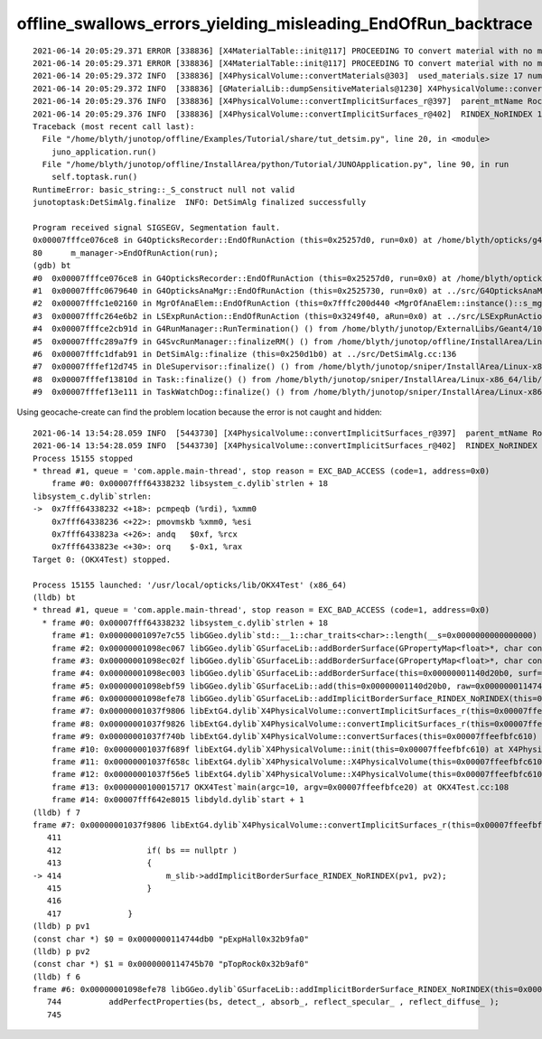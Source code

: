 offline_swallows_errors_yielding_misleading_EndOfRun_backtrace
================================================================





::

    2021-06-14 20:05:29.371 ERROR [338836] [X4MaterialTable::init@117] PROCEEDING TO convert material with no mpt Aluminium
    2021-06-14 20:05:29.371 ERROR [338836] [X4MaterialTable::init@117] PROCEEDING TO convert material with no mpt Galactic
    2021-06-14 20:05:29.372 INFO  [338836] [X4PhysicalVolume::convertMaterials@303]  used_materials.size 17 num_material_with_efficiency 0
    2021-06-14 20:05:29.372 INFO  [338836] [GMaterialLib::dumpSensitiveMaterials@1230] X4PhysicalVolume::convertMaterials num_sensitive_materials 0
    2021-06-14 20:05:29.376 INFO  [338836] [X4PhysicalVolume::convertImplicitSurfaces_r@397]  parent_mtName Rock daughter_mtName Air
    2021-06-14 20:05:29.376 INFO  [338836] [X4PhysicalVolume::convertImplicitSurfaces_r@402]  RINDEX_NoRINDEX 1 NoRINDEX_RINDEX 0 pv1                       pExpHall pv2                       pTopRock bs 0 no-prior-border-surface-adding-implicit 
    Traceback (most recent call last):
      File "/home/blyth/junotop/offline/Examples/Tutorial/share/tut_detsim.py", line 20, in <module>
        juno_application.run()
      File "/home/blyth/junotop/offline/InstallArea/python/Tutorial/JUNOApplication.py", line 90, in run
        self.toptask.run()
    RuntimeError: basic_string::_S_construct null not valid
    junotoptask:DetSimAlg.finalize  INFO: DetSimAlg finalized successfully

    Program received signal SIGSEGV, Segmentation fault.
    0x00007fffce076ce8 in G4OpticksRecorder::EndOfRunAction (this=0x25257d0, run=0x0) at /home/blyth/opticks/g4ok/G4OpticksRecorder.cc:80
    80	    m_manager->EndOfRunAction(run); 
    (gdb) bt
    #0  0x00007fffce076ce8 in G4OpticksRecorder::EndOfRunAction (this=0x25257d0, run=0x0) at /home/blyth/opticks/g4ok/G4OpticksRecorder.cc:80
    #1  0x00007fffc0679640 in G4OpticksAnaMgr::EndOfRunAction (this=0x2525730, run=0x0) at ../src/G4OpticksAnaMgr.cc:30
    #2  0x00007fffc1e02160 in MgrOfAnaElem::EndOfRunAction (this=0x7fffc200d440 <MgrOfAnaElem::instance()::s_mgr>, run=0x0) at ../src/MgrOfAnaElem.cc:39
    #3  0x00007fffc264e6b2 in LSExpRunAction::EndOfRunAction (this=0x3249f40, aRun=0x0) at ../src/LSExpRunAction.cc:73
    #4  0x00007fffce2cb91d in G4RunManager::RunTermination() () from /home/blyth/junotop/ExternalLibs/Geant4/10.04.p02/lib64/libG4run.so
    #5  0x00007fffc289a7f9 in G4SvcRunManager::finalizeRM() () from /home/blyth/junotop/offline/InstallArea/Linux-x86_64/lib/libG4Svc.so
    #6  0x00007fffc1dfab91 in DetSimAlg::finalize (this=0x250d1b0) at ../src/DetSimAlg.cc:136
    #7  0x00007fffef12d745 in DleSupervisor::finalize() () from /home/blyth/junotop/sniper/InstallArea/Linux-x86_64/lib/libSniperKernel.so
    #8  0x00007fffef13810d in Task::finalize() () from /home/blyth/junotop/sniper/InstallArea/Linux-x86_64/lib/libSniperKernel.so
    #9  0x00007fffef13e111 in TaskWatchDog::finalize() () from /home/blyth/junotop/sniper/InstallArea/Linux-x86_64/lib/libSniperKernel.so




Using geocache-create can find the problem location because the error is not caught and hidden::


    2021-06-14 13:54:28.059 INFO  [5443730] [X4PhysicalVolume::convertImplicitSurfaces_r@397]  parent_mtName Rock daughter_mtName Air
    2021-06-14 13:54:28.059 INFO  [5443730] [X4PhysicalVolume::convertImplicitSurfaces_r@402]  RINDEX_NoRINDEX 1 NoRINDEX_RINDEX 0 pv1              pExpHall0x32b9fa0 pv2              pTopRock0x32b9af0 bs 0x0 no-prior-border-surface-adding-implicit 
    Process 15155 stopped
    * thread #1, queue = 'com.apple.main-thread', stop reason = EXC_BAD_ACCESS (code=1, address=0x0)
        frame #0: 0x00007fff64338232 libsystem_c.dylib`strlen + 18
    libsystem_c.dylib`strlen:
    ->  0x7fff64338232 <+18>: pcmpeqb (%rdi), %xmm0
        0x7fff64338236 <+22>: pmovmskb %xmm0, %esi
        0x7fff6433823a <+26>: andq   $0xf, %rcx
        0x7fff6433823e <+30>: orq    $-0x1, %rax
    Target 0: (OKX4Test) stopped.

    Process 15155 launched: '/usr/local/opticks/lib/OKX4Test' (x86_64)
    (lldb) bt
    * thread #1, queue = 'com.apple.main-thread', stop reason = EXC_BAD_ACCESS (code=1, address=0x0)
      * frame #0: 0x00007fff64338232 libsystem_c.dylib`strlen + 18
        frame #1: 0x00000001097e7c55 libGGeo.dylib`std::__1::char_traits<char>::length(__s=0x0000000000000000) at __string:215
        frame #2: 0x00000001098ec067 libGGeo.dylib`GSurfaceLib::addBorderSurface(GPropertyMap<float>*, char const*, char const*, bool) [inlined] std::__1::basic_string<char, std::__1::char_traits<char>, std::__1::allocator<char> >::basic_string(this="", __s=0x0000000000000000) at string:1547
        frame #3: 0x00000001098ec02f libGGeo.dylib`GSurfaceLib::addBorderSurface(GPropertyMap<float>*, char const*, char const*, bool) [inlined] std::__1::basic_string<char, std::__1::char_traits<char>, std::__1::allocator<char> >::basic_string(this="", __s=0x0000000000000000) at string:1545
        frame #4: 0x00000001098ec003 libGGeo.dylib`GSurfaceLib::addBorderSurface(this=0x00000001140d20b0, surf=0x0000000114746470, pv1=0x0000000000000000, pv2=0x0000000000000000, direct=false) at GSurfaceLib.cc:367
        frame #5: 0x00000001098ebf59 libGGeo.dylib`GSurfaceLib::add(this=0x00000001140d20b0, raw=0x0000000114746470, implicit=true) at GSurfaceLib.cc:352
        frame #6: 0x00000001098efe78 libGGeo.dylib`GSurfaceLib::addImplicitBorderSurface_RINDEX_NoRINDEX(this=0x00000001140d20b0, pv1="pExpHall0x32b9fa0", pv2="pTopRock0x32b9af0") at GSurfaceLib.cc:747
        frame #7: 0x00000001037f9806 libExtG4.dylib`X4PhysicalVolume::convertImplicitSurfaces_r(this=0x00007ffeefbfc610, parent_pv=0x00000001248a4ab0, depth=1) at X4PhysicalVolume.cc:414
        frame #8: 0x00000001037f9826 libExtG4.dylib`X4PhysicalVolume::convertImplicitSurfaces_r(this=0x00007ffeefbfc610, parent_pv=0x000000010e973340, depth=0) at X4PhysicalVolume.cc:418
        frame #9: 0x00000001037f740b libExtG4.dylib`X4PhysicalVolume::convertSurfaces(this=0x00007ffeefbfc610) at X4PhysicalVolume.cc:452
        frame #10: 0x00000001037f689f libExtG4.dylib`X4PhysicalVolume::init(this=0x00007ffeefbfc610) at X4PhysicalVolume.cc:187
        frame #11: 0x00000001037f658c libExtG4.dylib`X4PhysicalVolume::X4PhysicalVolume(this=0x00007ffeefbfc610, ggeo=0x00000001140cf130, top=0x000000010e973340) at X4PhysicalVolume.cc:172
        frame #12: 0x00000001037f56e5 libExtG4.dylib`X4PhysicalVolume::X4PhysicalVolume(this=0x00007ffeefbfc610, ggeo=0x00000001140cf130, top=0x000000010e973340) at X4PhysicalVolume.cc:163
        frame #13: 0x0000000100015717 OKX4Test`main(argc=10, argv=0x00007ffeefbfce20) at OKX4Test.cc:108
        frame #14: 0x00007fff642e8015 libdyld.dylib`start + 1
    (lldb) f 7
    frame #7: 0x00000001037f9806 libExtG4.dylib`X4PhysicalVolume::convertImplicitSurfaces_r(this=0x00007ffeefbfc610, parent_pv=0x00000001248a4ab0, depth=1) at X4PhysicalVolume.cc:414
       411 	
       412 	            if( bs == nullptr )
       413 	            {
    -> 414 	                m_slib->addImplicitBorderSurface_RINDEX_NoRINDEX(pv1, pv2); 
       415 	            }
       416 	           
       417 	        } 
    (lldb) p pv1
    (const char *) $0 = 0x0000000114744db0 "pExpHall0x32b9fa0"
    (lldb) p pv2
    (const char *) $1 = 0x0000000114745b70 "pTopRock0x32b9af0"
    (lldb) f 6
    frame #6: 0x00000001098efe78 libGGeo.dylib`GSurfaceLib::addImplicitBorderSurface_RINDEX_NoRINDEX(this=0x00000001140d20b0, pv1="pExpHall0x32b9fa0", pv2="pTopRock0x32b9af0") at GSurfaceLib.cc:747
       744 	    addPerfectProperties(bs, detect_, absorb_, reflect_specular_ , reflect_diffuse_ ); 
       745 	


